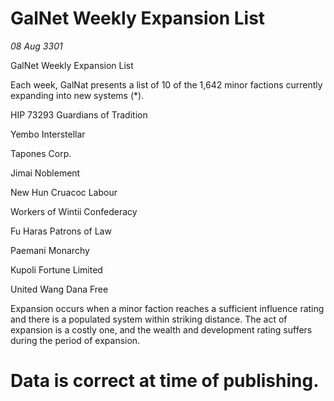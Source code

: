 * GalNet Weekly Expansion List

/08 Aug 3301/

GalNet Weekly Expansion List 
 
Each week, GalNat presents a list of 10 of the 1,642 minor factions currently expanding into new systems (*). 

HIP 73293 Guardians of Tradition 

Yembo Interstellar 

Tapones Corp. 

Jimai Noblement 

New Hun Cruacoc Labour 

Workers of Wintii Confederacy 

Fu Haras Patrons of Law 

Paemani Monarchy 

Kupoli Fortune Limited 

United Wang Dana Free 

Expansion occurs when a minor faction reaches a sufficient influence rating and there is a populated system within striking distance. The act of expansion is a costly one, and the wealth and development rating suffers during the period of expansion. 

* Data is correct at time of publishing.